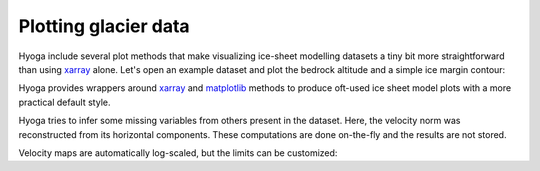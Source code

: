 .. Copyright (c) 2021-2022, Julien Seguinot (juseg.github.io)
.. GNU General Public License v3.0+ (https://www.gnu.org/licenses/gpl-3.0.txt)

Plotting glacier data
=====================

Hyoga include several plot methods that make visualizing ice-sheet modelling
datasets a tiny bit more straightforward than using xarray_ alone.
Let's open an example dataset and plot the
bedrock altitude and a simple ice margin contour:

.. plot::

   import hyoga

   with hyoga.open.example('pism.alps.out.2d.nc') as ds:
       ds.hyoga.plot.bedrock_altitude(center=False)
       ds.hyoga.plot.ice_margin(facecolor='tab:blue')

Hyoga provides wrappers around xarray_ and
matplotlib_ methods to produce oft-used ice sheet model plots with a more
practical default style.


Hyoga tries to infer some missing variables from others present in the dataset.
Here, the velocity norm was reconstructed from its horizontal components. These
computations are done on-the-fly and the results are not stored.

Velocity maps are automatically log-scaled, but the limits can be customized:

.. plot::

   import hyoga

   with hyoga.open.example('pism.alps.out.2d.nc') as ds:
       ds.hyoga.plot.bedrock_altitude(vmin=0, vmax=4500)
       ds.hyoga.plot.surface_velocity(vmin=1e1, vmax=1e3)
       ds.hyoga.plot.ice_margin(edgecolor='0.25')

.. _cartopy: https://scitools.org.uk/cartopy/
.. _matplotlib: https://matplotlib.org
.. _xarray: https//xarray.pydata.org
